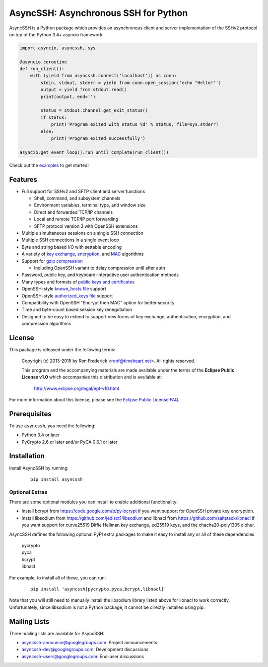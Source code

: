 AsyncSSH: Asynchronous SSH for Python
=====================================

AsyncSSH is a Python package which provides an asynchronous client and
server implementation of the SSHv2 protocol on top of the Python 3.4+
asyncio framework.

.. code:: python

  import asyncio, asyncssh, sys

  @asyncio.coroutine
  def run_client():
      with (yield from asyncssh.connect('localhost')) as conn:
          stdin, stdout, stderr = yield from conn.open_session('echo "Hello!"')
          output = yield from stdout.read()
          print(output, end='')

          status = stdout.channel.get_exit_status()
          if status:
              print('Program exited with status %d' % status, file=sys.stderr)
          else:
              print('Program exited successfully')

  asyncio.get_event_loop().run_until_complete(run_client())

Check out the `examples`__ to get started!
  __ http://asyncssh.readthedocs.org/en/stable/#client-examples

Features
--------

* Full support for SSHv2 and SFTP client and server functions

  * Shell, command, and subsystem channels
  * Environment variables, terminal type, and window size
  * Direct and forwarded TCP/IP channels
  * Local and remote TCP/IP port forwarding
  * SFTP protocol version 3 with OpenSSH extensions

* Multiple simultaneous sessions on a single SSH connection
* Multiple SSH connections in a single event loop
* Byte and string based I/O with settable encoding
* A variety of `key exchange`__, `encryption`__, and `MAC`__ algorithms
* Support for `gzip compression`__

  * Including OpenSSH variant to delay compression until after auth

* Password, public key, and keyboard-interactive user authentication methods
* Many types and formats of `public keys and certificates`__
* OpenSSH-style `known_hosts file`__ support
* OpenSSH-style `authorized_keys file`__ support
* Compatibility with OpenSSH "Encrypt then MAC" option for better security
* Time and byte-count based session key renegotiation
* Designed to be easy to extend to support new forms of key exchange,
  authentication, encryption, and compression algorithms

License
-------

This package is released under the following terms:

  Copyright (c) 2013-2015 by Ron Frederick <ronf@timeheart.net>.
  All rights reserved.

  This program and the accompanying materials are made available under
  the terms of the **Eclipse Public License v1.0** which accompanies
  this distribution and is available at:

    http://www.eclipse.org/legal/epl-v10.html

For more information about this license, please see the `Eclipse
Public License FAQ <https://eclipse.org/legal/eplfaq.php>`_.

Prerequisites
-------------

To use ``asyncssh``, you need the following:

* Python 3.4 or later
* PyCrypto 2.6 or later and/or PyCA 0.6.1 or later

Installation
------------

Install AsyncSSH by running:

  ::

    pip install asyncssh

Optional Extras
^^^^^^^^^^^^^^^

There are some optional modules you can install to enable additional
functionality:

* Install bcrypt from https://code.google.com/p/py-bcrypt
  if you want support for OpenSSH private key encryption.

* Install libsodium from https://github.com/jedisct1/libsodium
  and libnacl from https://github.com/saltstack/libnacl if you want
  support for curve25519 Diffie Hellman key exchange, ed25519 keys,
  and the chacha20-poly1305 cipher.

AsyncSSH defines the following optional PyPI extra packages to make it
easy to install any or all of these dependencies:

  | pycrypto
  | pyca
  | bcrypt
  | libnacl

For example, to install all of these, you can run:

  ::

    pip install 'asyncssh[pycrypto,pyca,bcrypt,libnacl]'

Note that you will still need to manually install the libsodium library
listed above for libnacl to work correctly. Unfortunately, since
libsodium is not a Python package, it cannot be directly installed using
pip.

Mailing Lists
-------------

Three mailing lists are available for AsyncSSH:

* `asyncssh-announce@googlegroups.com`__: Project announcements
* `asyncssh-dev@googlegroups.com`__: Development discussions
* `asyncssh-users@googlegroups.com`__: End-user discussions

__ http://asyncssh.readthedocs.org/en/stable/api.html#key-exchange-algorithms
__ http://asyncssh.readthedocs.org/en/stable/api.html#encryption-algorithms
__ http://asyncssh.readthedocs.org/en/stable/api.html#mac-algorithms
__ http://asyncssh.readthedocs.org/en/stable/api.html#compression-algorithms
__ http://asyncssh.readthedocs.org/en/stable/api.html#public-key-support
__ http://asyncssh.readthedocs.org/en/stable/api.html#known-hosts
__ http://asyncssh.readthedocs.org/en/stable/api.html#authorized-keys
__ http://groups.google.com/d/forum/asyncssh-announce
__ http://groups.google.com/d/forum/asyncssh-dev
__ http://groups.google.com/d/forum/asyncssh-users
